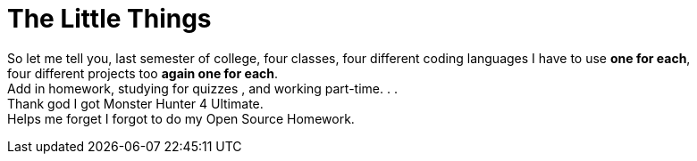 = The Little Things
:hp-tags: #That'sLife, MH4U for The Win
:hard breaks:

So let me tell you, last semester of college, four classes, four different coding languages I have to use *one for each*, 
four different projects too *again one for each*. 
Add in homework, studying for quizzes , and working part-time. . . 
Thank god I got Monster Hunter 4 Ultimate.
Helps me forget I forgot to do my Open Source Homework.